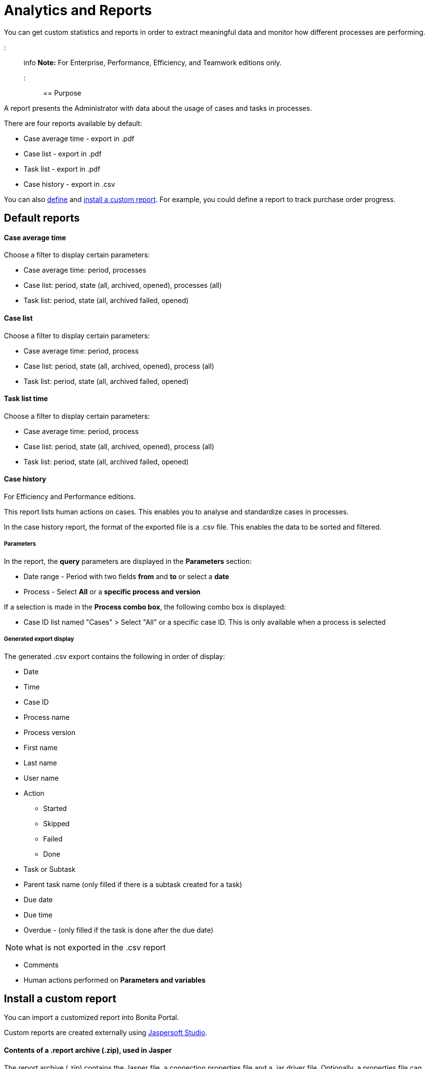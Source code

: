 = Analytics and Reports

You can get custom statistics and reports in order to extract meaningful data and monitor how different processes are performing.

::: info *Note:* For Enterprise, Performance, Efficiency, and Teamwork editions only.
:::

== Purpose

A report presents the Administrator with data about the usage of cases and tasks in processes.

There are four reports available by default:

* Case average time - export in .pdf
* Case list - export in .pdf
* Task list - export in .pdf
* Case history - export in .csv

You can also xref:reporting-overview.adoc[define] and <<install,install a custom report>>.
For example, you could define a report to track purchase order progress.

== Default reports

[discrete]
==== Case average time

Choose a filter to display certain parameters:

* Case average time: period, processes
* Case list: period, state (all, archived, opened), processes (all)
* Task list: period, state (all, archived failed, opened)

[discrete]
==== Case list

Choose a filter to display certain parameters:

* Case average time: period, process
* Case list: period, state (all, archived, opened), process (all)
* Task list: period, state (all, archived failed, opened)

[discrete]
==== Task list time

Choose a filter to display certain parameters:

* Case average time: period, process
* Case list: period, state (all, archived, opened), process (all)
* Task list: period, state (all, archived failed, opened)

[discrete]
==== Case history

For Efficiency and Performance editions.

This report lists human actions on cases.
This enables you to analyse and standardize cases in processes.

In the case history report, the format of the exported file is a .csv file.
This enables the data to be sorted and filtered.

[discrete]
===== Parameters

In the report, the *query* parameters are displayed in the *Parameters* section:

* Date range - Period with two fields *from* and *to* or select a *date*
* Process - Select *All* or a *specific process and version*

If a selection is made in the *Process combo box*, the following combo box is displayed:

* Case ID list named "Cases" > Select "All" or a specific case ID.
This is only available when a process is selected

[discrete]
===== Generated export display

The generated .csv export contains the following in order of display:

* Date
* Time
* Case ID
* Process name
* Process version
* First name
* Last name
* User name
* Action
 ** Started
 ** Skipped
 ** Failed
 ** Done
* Task or Subtask
* Parent task name (only filled if there is a subtask created for a task)
* Due date
* Due time
* Overdue - (only filled if the task is done after the due date)

NOTE: what is not exported in the .csv report

* Comments
* Human actions performed on *Parameters and variables*

+++<a id="install">++++++</a>+++

== Install a custom report

You can import a customized report into Bonita Portal.

Custom reports are created externally using http://community.jaspersoft.com/project/jaspersoft-studio[Jaspersoft Studio].

[discrete]
==== Contents of a .report archive (.zip), used in Jasper

The report archive (.zip) contains the Jasper file, a connection properties file and a .jar driver file.
Optionally, a properties file can be added if the report is localized in different languages.

[discrete]
==== Install a report created in the standard Jasper format.

. Go to *Analytics*.
. Click the _*Install*_ button in the top left corner of the screen.
. Name the report.
. Select to your Jasper file (.zip) on your disk drive.
. Click _*Install*_.

[discrete]
==== Result

A report is displayed in Bonita Portal containing your data.

== Export a report

A report in the Bonita Portal can be exported as a .pdf file.

. Go to *Analytics*.
. Select the report that you want to export.
This can be one of the default reports, or a custom report that you have installed.
. Click the _*More*_ button.
. Click the _*Export*_ button.
. Specify where the report PDF file will be saved.
. Click _*OK*_.

== Manage Japanese PDF reports

Japanese language support for reports is not provided by default.
In order to display the Japanese translations in the default PDF reports, you need to download the Japanese translation `my_report_ja_jp.properties` file from http://translate.bonitasoft.org/[Crowdin].
If the tenant is deployed and your report has been displayed, open the directory of the report in the Bonita Home folder (`bonita/client/tenants/`_`yourTenantId`_`/work/reports/`_`yourReport`_).
Then add your "ja_jp.properties" translation files to this directory.
If your report has never been displayed, go to your deployed war or ear > `WEB-INF\classes` then edit your report zip file to add the Japanese properties file.
